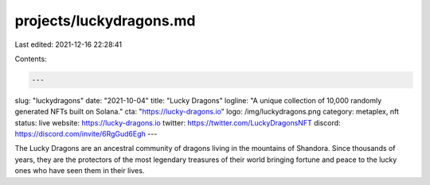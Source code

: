 projects/luckydragons.md
========================

Last edited: 2021-12-16 22:28:41

Contents:

.. code-block:: md

    ---
slug: "luckydragons"
date: "2021-10-04"
title: "Lucky Dragons"
logline: "A unique collection of 10,000 randomly generated NFTs built on Solana."
cta: "https://lucky-dragons.io"
logo: /img/luckydragons.png
category: metaplex, nft
status: live
website: https://lucky-dragons.io
twitter: https://twitter.com/LuckyDragonsNFT
discord: https://discord.com/invite/6RgGud6Egh
---

The Lucky Dragons are an ancestral community of dragons living in the mountains of Shandora. 
Since thousands of years, they are the protectors of the most legendary treasures of their world bringing fortune and peace to the lucky ones who have seen them in their lives.

